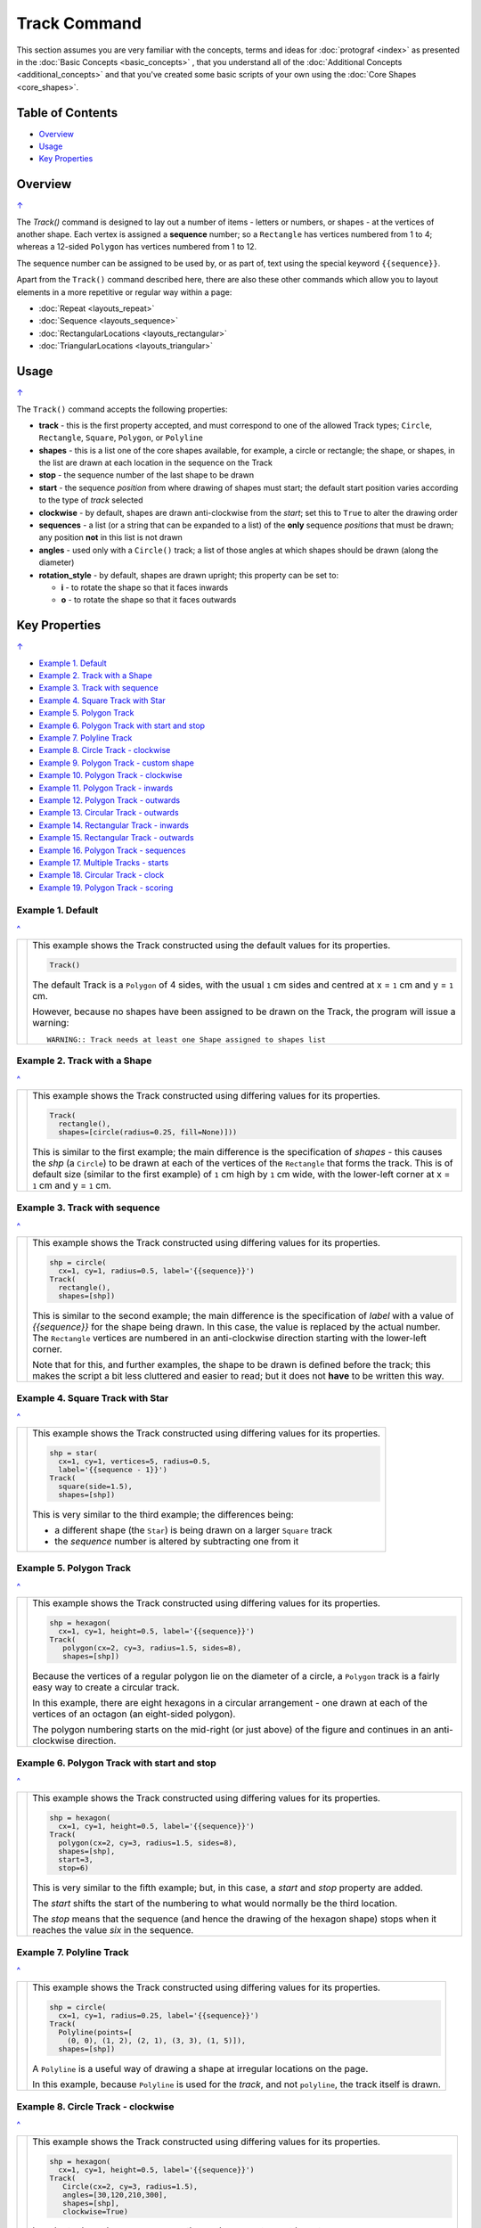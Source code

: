 =============
Track Command
=============

This section assumes you are very familiar with the concepts, terms and
ideas for :doc:`protograf <index>` as presented in the
:doc:`Basic Concepts <basic_concepts>` , that you understand all of the
:doc:`Additional Concepts <additional_concepts>`
and that you've created some basic scripts of your own using the
:doc:`Core Shapes <core_shapes>`.

.. _table-of-contents:

Table of Contents
=================

- `Overview`_
- `Usage`_
- `Key Properties`_


Overview
========
`↑ <table-of-contents_>`_

The `Track()` command is designed to lay out a number of items - letters or
numbers, or shapes - at the vertices of another shape. Each vertex is
assigned a **sequence** number; so a ``Rectangle`` has vertices numbered
from 1 to 4; whereas a 12-sided ``Polygon`` has vertices numbered  from
1 to 12.

The sequence number can be assigned to be used by, or as part of, text using
the special keyword ``{{sequence}}``.

Apart from the ``Track()`` command described here,
there are also these other commands which allow you to layout
elements in a more repetitive or regular way within a page:

- :doc:`Repeat <layouts_repeat>`
- :doc:`Sequence <layouts_sequence>`
- :doc:`RectangularLocations <layouts_rectangular>`
- :doc:`TriangularLocations <layouts_triangular>`


Usage
=====
`↑ <table-of-contents_>`_

The ``Track()`` command accepts the following properties:

- **track** - this is the first property accepted, and must correspond to
  one of the allowed Track types; ``Circle``, ``Rectangle``, ``Square``,
  ``Polygon``, or ``Polyline``
- **shapes** - this is a list one of the core shapes available, for example,
  a circle or rectangle; the shape, or shapes, in the list are drawn at each
  location in the sequence on the Track
- **stop** - the sequence number of the last shape to be drawn
- **start** - the sequence *position* from where drawing of shapes must start;
  the default start position varies according to the type of *track* selected
- **clockwise** - by default, shapes are drawn anti-clockwise from the
  *start*; set this to ``True`` to alter the drawing order
- **sequences** - a list (or a string that can be expanded to a list) of the
  **only** sequence *positions* that must be drawn; any position **not** in
  this list is not drawn
- **angles** - used only with a ``Circle()`` track; a list of those angles
  at which shapes should be drawn (along the diameter)
- **rotation_style** - by default, shapes are drawn upright; this property
  can be set to:

  - **i** - to rotate the shape so that it faces inwards
  - **o** - to rotate the shape so that it faces outwards

.. _key-properties:

Key Properties
==============
`↑ <table-of-contents_>`_

- `Example 1. Default`_
- `Example 2. Track with a Shape`_
- `Example 3. Track with sequence`_
- `Example 4. Square Track with Star`_
- `Example 5. Polygon Track`_
- `Example 6. Polygon Track with start and stop`_
- `Example 7. Polyline Track`_
- `Example 8. Circle Track - clockwise`_
- `Example 9. Polygon Track - custom shape`_
- `Example 10. Polygon Track - clockwise`_
- `Example 11. Polygon Track - inwards`_
- `Example 12. Polygon Track - outwards`_
- `Example 13. Circular Track - outwards`_
- `Example 14. Rectangular Track - inwards`_
- `Example 15. Rectangular Track - outwards`_
- `Example 16. Polygon Track - sequences`_
- `Example 17. Multiple Tracks - starts`_
- `Example 18. Circular Track - clock`_
- `Example 19. Polygon Track - scoring`_


Example 1. Default
------------------
`^ <key-properties_>`_

.. |tk1| image:: images/tracks/track_default.png
   :width: 330

===== ======
|tk1| This example shows the Track constructed using the default values for
      its properties.

      .. code:: python

          Track()

      The default Track is a ``Polygon`` of 4 sides, with the usual ``1`` cm
      sides and centred at x = ``1`` cm and y = ``1`` cm.

      However, because no shapes have been assigned to be drawn on
      the Track, the program will issue a warning::

        WARNING:: Track needs at least one Shape assigned to shapes list

===== ======


Example 2. Track with a Shape
-----------------------------
`^ <key-properties_>`_

.. |tk2| image:: images/tracks/track_default_circle.png
   :width: 330

===== ======
|tk2| This example shows the Track constructed using differing values for
      its properties.

      .. code:: python

        Track(
          rectangle(),
          shapes=[circle(radius=0.25, fill=None)]))

      This is similar to the first example; the main difference is the
      specification of *shapes* - this causes the *shp* (a ``Circle``)
      to be drawn at each of the vertices of the ``Rectangle`` that forms
      the track.  This is of default size (similar to the first example)
      of ``1`` cm high by ``1`` cm wide, with the lower-left corner at
      x = ``1`` cm and y = ``1`` cm.

===== ======


Example 3. Track with sequence
------------------------------
`^ <key-properties_>`_

.. |tk3| image:: images/tracks/track_default_count.png
   :width: 330

===== ======
|tk3| This example shows the Track constructed using differing values for
      its properties.

      .. code:: python

        shp = circle(
          cx=1, cy=1, radius=0.5, label='{{sequence}}')
        Track(
          rectangle(),
          shapes=[shp])

      This is similar to the second example; the main difference is the
      specification of *label* with a value of *{{sequence}}* for the
      shape being drawn.  In this case, the value is replaced by the
      actual number.  The ``Rectangle`` vertices are numbered in an
      anti-clockwise direction starting with the lower-left corner.

      Note that for this, and further examples, the shape to be drawn
      is defined before the track; this makes the script a bit less
      cluttered and easier to read; but it does not **have** to be
      written this way.

===== ======


Example 4. Square Track with Star
---------------------------------
`^ <key-properties_>`_

.. |tk4| image:: images/tracks/track_square_star.png
   :width: 330

===== ======
|tk4| This example shows the Track constructed using differing values for
      its properties.

      .. code:: python

        shp = star(
          cx=1, cy=1, vertices=5, radius=0.5,
          label='{{sequence - 1}}')
        Track(
          square(side=1.5),
          shapes=[shp])

      This is very similar to the third example; the differences being:

      - a different shape (the ``Star``) is being drawn on a larger
        ``Square`` track
      - the *sequence* number is altered by subtracting one from it

===== ======


Example 5. Polygon Track
------------------------
`^ <key-properties_>`_

.. |tk5| image:: images/tracks/track_polygon_hex.png
   :width: 330

===== ======
|tk5| This example shows the Track constructed using differing values for
      its properties.

      .. code:: python

        shp = hexagon(
          cx=1, cy=1, height=0.5, label='{{sequence}}')
        Track(
           polygon(cx=2, cy=3, radius=1.5, sides=8),
           shapes=[shp])

      Because the vertices of a regular polygon lie on the diameter of a
      circle, a ``Polygon`` track is a fairly easy way to create a
      circular track.

      In this example, there are eight hexagons in a circular arrangement
      - one drawn at each of the vertices of an octagon (an eight-sided
      polygon).

      The polygon numbering starts on the mid-right (or just above) of
      the figure and continues in an anti-clockwise direction.

===== ======


Example 6. Polygon Track with start and stop
--------------------------------------------
`^ <key-properties_>`_

.. |tk6| image:: images/tracks/track_polygon_hex_stop.png
   :width: 330

===== ======
|tk6| This example shows the Track constructed using differing values for
      its properties.

      .. code:: python

        shp = hexagon(
          cx=1, cy=1, height=0.5, label='{{sequence}}')
        Track(
          polygon(cx=2, cy=3, radius=1.5, sides=8),
          shapes=[shp],
          start=3,
          stop=6)

      This is very similar to the fifth example; but, in this case, a
      *start* and *stop* property are added.

      The *start* shifts the start of the numbering to what would normally
      be the third location.

      The *stop*  means that the sequence (and hence the drawing of the
      hexagon shape) stops when it reaches the value *six* in the sequence.

===== ======


Example 7. Polyline Track
-------------------------
`^ <key-properties_>`_

.. |tk7| image:: images/tracks/track_polyline.png
   :width: 330

===== ======
|tk7| This example shows the Track constructed using differing values for
      its properties.

      .. code:: python

        shp = circle(
          cx=1, cy=1, radius=0.25, label='{{sequence}}')
        Track(
          Polyline(points=[
            (0, 0), (1, 2), (2, 1), (3, 3), (1, 5)]),
          shapes=[shp])

      A ``Polyline`` is a useful way of drawing a shape at irregular
      locations on the page.

      In this example, because ``Polyline`` is used for the *track*,
      and not ``polyline``, the track itself is drawn.

===== ======


Example 8. Circle Track - clockwise
-----------------------------------
`^ <key-properties_>`_

.. |tk8| image:: images/tracks/track_circle.png
   :width: 330

===== ======
|tk8| This example shows the Track constructed using differing values for
      its properties.

      .. code:: python

        shp = hexagon(
          cx=1, cy=1, height=0.5, label='{{sequence}}')
        Track(
           Circle(cx=2, cy=3, radius=1.5),
           angles=[30,120,210,300],
           shapes=[shp],
           clockwise=True)

      In order to draw shapes on a ``Circle``, the *angles* property must
      be set.

      Again, in this example, because ``Circle`` is used for the *track*,
      and not ``circle``, the track itself is drawn.

===== ======


Example 9. Polygon Track - custom shape
---------------------------------------
`^ <key-properties_>`_

.. |tk9| image:: images/tracks/track_polygon_six.png
   :width: 330

===== ======
|tk9| This example shows the Track constructed using differing values for
      its properties.

      .. code:: python

        shp = rectangle(
          cx=1, cy=1, width=0.5, height=0.5,
          label='{{sequence}}', peaks=[("n", 0.25)])
        Track(
          polygon(cx=2, cy=3, sides=6, radius=1.5),
          shapes=[shp])

      This is very similar to the third example; the only differences being
      that a different shape (the ``Rectangle`` with a north-facing *peak*)
      is being drawn on a ``Polygon`` track of hexagonal (six-sided) shape.

===== ======


Example 10. Polygon Track - clockwise
-------------------------------------
`^ <key-properties_>`_

.. |tc0| image:: images/tracks/track_polygon_anti.png
   :width: 330

===== ======
|tc0| This example shows the Track constructed using differing values for
      its properties.

      .. code:: python

        shp = rectangle(
            cx=1, cy=1, width=0.5, height=0.5, peaks=[("n", 0.25)],
            label='{{sequence}}')
        Track(
            polygon(cx=2, cy=3, sides=6, radius=1.5),
            shapes=[shp],
            clockwise=True)

      This is very similar to the ninth example; the only difference being
      that the direction of drawing is now *clockwise*.

===== ======


Example 11. Polygon Track - inwards
-----------------------------------
`^ <key-properties_>`_

.. |tc1| image:: images/tracks/track_polygon_rotate_i.png
   :width: 330

===== ======
|tc1| This example shows the Track constructed using differing values for
      its properties.

      .. code:: python

        shp = rectangle(
          cx=1, cy=1, width=0.5, height=0.5, peaks=[("n", 0.25)],
          label='{{sequence}}')
        Track(
          polygon(cx=2, cy=3, sides=6, radius=1.5),
          shapes=[shp],
          rotation_style='i')

      This is very similar to the ninth example; the only difference being
      that the shapes themselves are re-orientated to face inwards, by using
      ``rotation_style='i'``.

===== ======


Example 12. Polygon Track - outwards
------------------------------------
`^ <key-properties_>`_

.. |tc2| image:: images/tracks/track_polygon_rotate_o.png
   :width: 330

===== ======
|tc2| This example shows the Track constructed using differing values for
      its properties.

      .. code:: python

        shp = rectangle(
          cx=1, cy=1, width=0.5, height=0.5, peaks=[("n", 0.25)],
          label='{{sequence}}')
        Track(
          polygon(cx=2, cy=3, sides=6, radius=1.5),
          shapes=[shp],
          rotation_style='o')

      This is very similar to the ninth example; the only difference being
      that the shapes themselves are re-orientated to face outwards, by using
      ``rotation_style='o'``.

===== ======


Example 13. Circular Track - outwards
-------------------------------------
`^ <key-properties_>`_

.. |tc3| image:: images/tracks/track_circle_rotate_o.png
   :width: 330

===== ======
|tc3| This example shows the Track constructed using differing values for
      its properties.

      .. code:: python

        shp = rectangle(
          cx=1, cy=1, width=0.5, height=0.5, peaks=[("n", 0.25)],
          label='{{sequence}}')
        Track(
          Circle(cx=2, cy=3, radius=1.5),
          angles=[30,120,210,300],
          shapes=[shp],
          rotation_style='o')

      This is very similar to the twelfth example; the only difference being
      that a circular track, with locations specified by *angles* is used.


===== ======


Example 14. Rectangular Track - inwards
---------------------------------------
`^ <key-properties_>`_

.. |tc4| image:: images/tracks/track_square_rotate_i.png
   :width: 330

===== ======
|tc4| This example shows the Track constructed using differing values for
      its properties.

      .. code:: python

        shp = rectangle(
          cx=1, cy=1, width=0.5, height=0.5, peaks=[("n", 0.25)],
          label='{{sequence}}')
        Track(
          Rectangle(cx=2, cy=3, height=2, width=2),
          shapes=[shp],
          rotation_style='i')

      This is very similar to the eleventh example; the only difference being
      that a rectangular track is used.

===== ======


Example 15. Rectangular Track - outwards
----------------------------------------
`^ <key-properties_>`_

.. |tc5| image:: images/tracks/track_square_rotate_o.png
   :width: 330

===== ======
|tc5| This example shows the Track constructed using differing values for
      its properties.

      .. code:: python

        shp = rectangle(
          cx=1, cy=1, width=0.5, height=0.5, peaks=[("n", 0.25)],
          label='{{sequence}}')
        Track(
          Rectangle(cx=2, cy=3, height=2, width=2),
          shapes=[shp],
          rotation_style='o')

      This is very similar to the twelfth example; the only difference being
      that a rectangular track is used.

===== ======


Example 16. Polygon Track - sequences
-------------------------------------
`^ <key-properties_>`_

.. |tc6| image:: images/tracks/track_sequences.png
   :width: 330

===== ======
|tc6| This example shows two Tracks constructed using differing values for
      their properties.

      .. code:: python

        shp = rectangle(
          cx=1, cy=1, width=0.5, height=0.5, peaks=[("n", 0.25)],
          label='{{sequence}}')
        Track(
            polygon(cx=2, cy=3, sides=12, radius=1.5),
            shapes=[shp],
            rotation_style='o',
            sequences=[1,3,5,7,9,11])

      Here, the *sequences* property is set to draw the shape at every
      *odd* location.

      As elsewhere, sequences can be specified using a string; for
      example: ``"1-3,7,9"`` which expands to the list containing
      ``[1,2,3,7,9]``.

===== ======


Example 17. Multiple Tracks - starts
------------------------------------
`^ <key-properties_>`_

.. |tc7| image:: images/tracks/track_starts.png
   :width: 330

===== ======
|tc7| This example shows the Track constructed using differing values for
      its properties.

      .. code:: python

        shp = circle(cx=0, cy=0, radius=0.25, label='{{sequence}}')

        # polygon
        Track(
          Polygon(cx=1, cy=5, radius=0.5, sides=4, stroke=red),
          shapes=[shp])
        Track(
          Polygon(cx=3, cy=5, radius=0.5, sides=4, stroke=red),
          shapes=[shp],
          clockwise=True)
        # circle
        Track(
          Circle(cx=1, cy=3, radius=0.5, stroke=red),
          shapes=[shp],
          angles=[45,135,225,315])
        Track(
          Circle(cx=3, cy=3, radius=0.5, stroke=red),
          shapes=[shp],
          angles=[45,135,225,315],
          clockwise=True)
        # square
        Track(
          Square(x=0.75, y=0.75, side=0.75, stroke=red),
          shapes=[shp])
        Track(
          Square(x=2.75, y=0.75, side=0.75, stroke=red),
          shapes=[shp],
          clockwise=True)

      The purpose of this example to show that the start location varies
      per type of track used; from top to bottom these are:

      - ``Polygon``
      - ``Circle``
      - ``Square``

      In each case, the track itself is being shown in red.

      The examples on the left are with default direction; the ones on the
      right show how ``clockwise=True`` switches that.

===== ======


Example 18. Circular Track - clock
----------------------------------
`^ <key-properties_>`_

.. |tc8| image:: images/tracks/track_clock.png
   :width: 330

===== ======
|tc8| This example shows the Track constructed using differing values for
      its properties.

      .. code:: python

        Circle(
          cx=2, cy=3, radius=1.8, stroke_width=2, dot=0.1)

        times = circle(
          cx=1, cy=1, radius=0.25, stroke=white,
          label='{{sequence}}', label_stroke=black)

        Track(
          circle(cx=2, cy=3, radius=1.5),
          angles=[60,90,120,150,180,210,240,270,300,330,0,30],
          shapes=[times],
          rotation_style='o',
          clockwise=True)

      This example is to show how a track could be used to construct a
      familiar shape - an analog clock face. By setting the angles in the
      desired order, the clock numbering starts at the correct place to
      show the 'hour' numbers.

      The outer ``Circle`` with its *dot* is really just for decoration!

===== ======


Example 19. Polygon Track - scoring
-----------------------------------
`^ <key-properties_>`_

.. |tc9| image:: images/tracks/track_score.png
   :width: 330

===== ======
|tc9| This example shows two Tracks constructed using differing values for
      their properties.

      .. code:: python

        trk = polygon(cx=2, cy=3, sides=30, radius=1.75)
        score = Common(
            cx=1, cy=1, radius=0.18, stroke=navy,
            label='{{sequence}}', label_size=6)
        # white circles
        shp = circle(common=score, fill=white)
        Track(
            trk,
            shapes=[shp],
            rotation_style='o',
            clockwise=True,
            start=24
        )
        # colored circles
        shp5 = circle(common=score, fill=aqua)
        Track(
            trk,
            shapes=[shp5],
            rotation_style='o',
            clockwise=True,
            start=24,
            sequences=[5,10,15,20,25,30,35]
        )

      This example is to show how a track could be used to construct a
      familiar shape - a scoring track for a game.  In this case, a
      30-sided polygon is used as the basis for the track.

      Two tracks are constructed; first the one with the white circles
      and then the second one is constructed "above" it with blue circles;
      these circles are only drawn at every fifth location in the sequence.
      The track's circles share the same *common* property, as the only
      difference between them is their *fill* color.

===== ======
